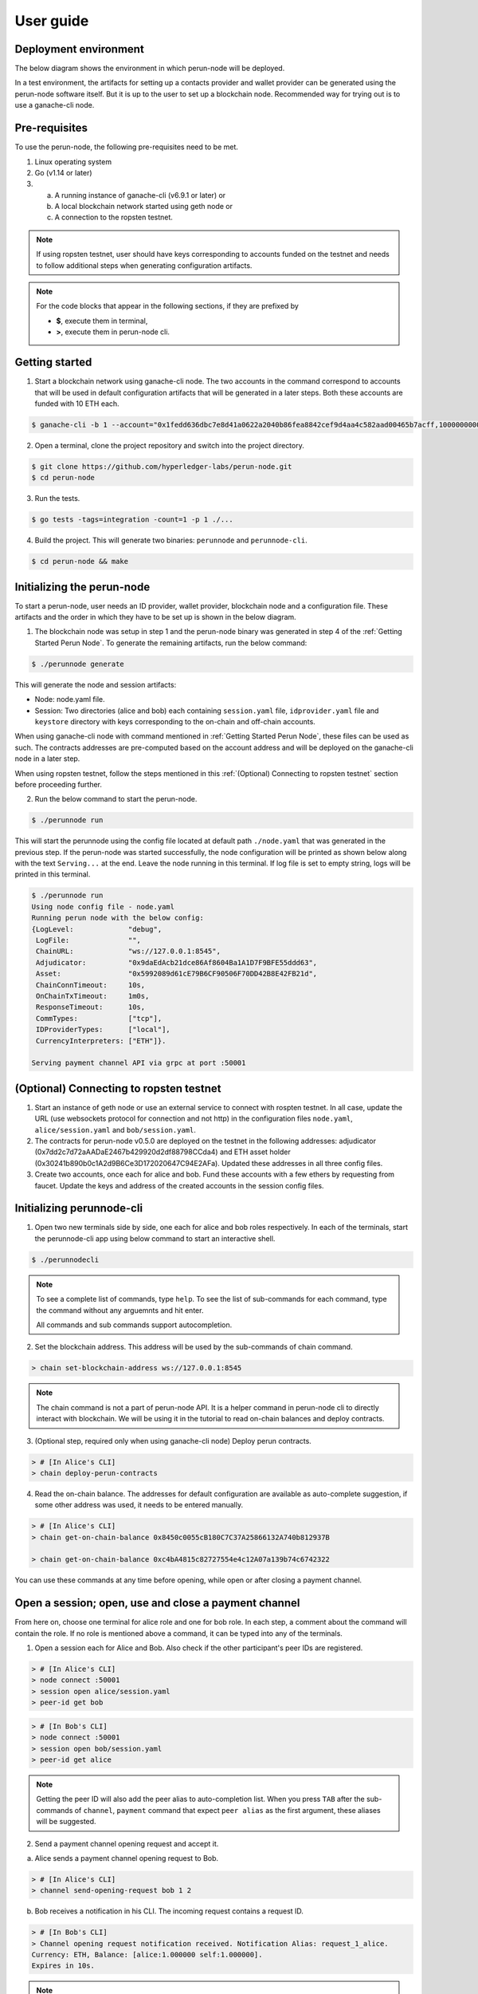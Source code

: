 .. SPDX-FileCopyrightText: 2020 Hyperledger
   SPDX-License-Identifier: CC-BY-4.0

.. _User guide:

User guide
==========

Deployment environment
----------------------

The below diagram shows the environment in which perun-node will be deployed.

.. image:: ../_generated/node/deployment_diagram.svg
  :align: Center
  :alt: Image not available

In a test environment, the artifacts for setting up a contacts provider and
wallet provider can be generated using the perun-node software itself. But it
is up to the user to set up a blockchain node. Recommended way for trying out
is to use a ganache-cli node.

Pre-requisites
--------------

To use the perun-node, the following pre-requisites need to be met.

1. Linux operating system

2. Go (v1.14 or later)

3. (a) A running instance of ganache-cli (v6.9.1 or later) or
   (b) A local blockchain network started using geth node or
   (c) A connection to the ropsten testnet.

.. note::
  If using ropsten testnet, user should have keys corresponding to accounts
  funded on the testnet and needs to follow additional steps when generating
  configuration artifacts.

.. note::
  For the code blocks that appear in the following sections, if they are
  prefixed by

  - **$**, execute them in terminal,
  - **>**, execute them in perun-node cli.

.. _Getting Started Perun Node:

Getting started
---------------

1. Start a blockchain network using ganache-cli node. The two accounts in the
   command correspond to accounts that will be used in default configuration
   artifacts that will be generated in a later steps. Both these accounts are
   funded with 10 ETH each.

.. code-block::

  $ ganache-cli -b 1 --account="0x1fedd636dbc7e8d41a0622a2040b86fea8842cef9d4aa4c582aad00465b7acff,100000000000000000000" --account="0xb0309c60b4622d3071fad3e16c2ce4d0b1e7758316c187754f4dd0cfb44ceb33,100000000000000000000"

2. Open a terminal, clone the project repository and switch into the project
   directory.

.. code-block::

  $ git clone https://github.com/hyperledger-labs/perun-node.git
  $ cd perun-node

3. Run the tests.

.. code-block::

  $ go tests -tags=integration -count=1 -p 1 ./...


4. Build the project. This will generate two binaries: ``perunnode`` and
   ``perunnode-cli``.

.. code-block::

  $ cd perun-node && make


Initializing the perun-node
---------------------------

To start a perun-node, user needs an ID provider, wallet provider, blockchain
node and a configuration file. These artifacts and the order in which they have
to be set up is shown in the below diagram.

.. image:: ../_generated/node/act_node_init.svg
  :align: Center
  :alt: Image not available

1. The blockchain node was setup in step 1 and the perun-node binary was
   generated in step 4 of the :ref:`Getting Started Perun Node`. To generate
   the remaining artifacts, run the below command:

.. code-block::

  $ ./perunnode generate

This will generate the node and session artifacts:

- Node: node.yaml file.
- Session: Two directories (alice and bob) each containing ``session.yaml``
  file, ``idprovider.yaml`` file and ``keystore`` directory with keys
  corresponding to the on-chain and off-chain accounts.

When using ganache-cli node with command mentioned in
:ref:`Getting Started Perun Node`, these files can be used as such. The
contracts addresses are pre-computed based on the account address and will be
deployed on the ganache-cli node in a later step.

When using ropsten testnet, follow the steps mentioned in this
:ref:`(Optional) Connecting to ropsten testnet` section before proceeding
further.

2. Run the below command to start the perun-node.

.. code-block::

  $ ./perunnode run

This will start the perunnode using the config file located at default path
``./node.yaml`` that was generated in the previous step. If the perun-node was
started successfully, the node configuration will be printed as shown below
along with the text ``Serving...`` at the end. Leave the node running in this
terminal. If log file is set to empty string, logs will be printed in this
terminal.

.. code-block::

  $ ./perunnode run
  Using node config file - node.yaml
  Running perun node with the below config:
  {LogLevel:             "debug",
   LogFile:              "",
   ChainURL:             "ws://127.0.0.1:8545",
   Adjudicator:          "0x9daEdAcb21dce86Af8604Ba1A1D7F9BFE55ddd63",
   Asset:                "0x5992089d61cE79B6CF90506F70DD42B8E42FB21d",
   ChainConnTimeout:     10s,
   OnChainTxTimeout:     1m0s,
   ResponseTimeout:      10s,
   CommTypes:            ["tcp"],
   IDProviderTypes:      ["local"],
   CurrencyInterpreters: ["ETH"]}.

  Serving payment channel API via grpc at port :50001

.. _(Optional) Connecting to ropsten testnet:

(Optional) Connecting to ropsten testnet
----------------------------------------

1. Start an instance of geth node or use an external service to connect with
   rospten testnet. In all case, update the URL (use websockets protocol for
   connection and not http) in the configuration files ``node.yaml``,
   ``alice/session.yaml`` and ``bob/session.yaml``.

2. The contracts for perun-node v0.5.0 are deployed on the testnet in the
   following addresses: adjudicator
   (0x7dd2c7d72aAADaE2467b429920d2df88798CCda4) and ETH asset holder
   (0x30241b890b0c1A2d9B6Ce3D172020647C94E2AFa). Updated these addresses in all
   three config files.

3. Create two accounts, once each for alice and bob. Fund these accounts with a
   few ethers by requesting from faucet. Update the keys and address of the
   created accounts in the session config files.

Initializing perunnode-cli
--------------------------

1. Open two new terminals side by side, one each for alice and bob roles
   respectively. In each of the terminals, start the perunnode-cli app using
   below command to start an interactive shell.

.. code-block::

  $ ./perunnodecli

.. note::
  To see a complete list of commands, type ``help``. To see the list of
  sub-commands for each command, type the command without any arguemnts and
  hit enter.

  All commands and sub commands support autocompletion.

2. Set the blockchain address. This address will be used by the sub-commands of
   chain command.

.. code-block::

  > chain set-blockchain-address ws://127.0.0.1:8545

.. note::
  The chain command is not a part of perun-node API. It is a helper command in
  perun-node cli to directly interact with blockchain. We will be using it in
  the tutorial to read on-chain balances and deploy contracts.

3. (Optional step, required only when using ganache-cli node) Deploy perun
   contracts.

.. code-block::

  > # [In Alice's CLI]
  > chain deploy-perun-contracts

4. Read the on-chain balance. The addresses for
   default configuration are available as auto-complete suggestion, if some
   other address was used, it needs to be entered manually.

.. code-block::

  > # [In Alice's CLI]
  > chain get-on-chain-balance 0x8450c0055cB180C7C37A25866132A740b812937B

  > chain get-on-chain-balance 0xc4bA4815c82727554e4c12A07a139b74c6742322

You can use these commands at any time before opening, while open or after
closing a payment channel.


Open a session; open, use and close a payment channel
-----------------------------------------------------

From here on, choose one terminal for alice role and one for bob role. In each
step, a comment about the command will contain the role. If no role is
mentioned above a command, it can be typed into any of the terminals.

1. Open a session each for Alice and Bob. Also check if the other
   participant's peer IDs are registered.

.. code-block::

  > # [In Alice's CLI]
  > node connect :50001
  > session open alice/session.yaml
  > peer-id get bob

.. code-block::

  > # [In Bob's CLI]
  > node connect :50001
  > session open bob/session.yaml
  > peer-id get alice

.. note::
  Getting the peer ID will also add the peer alias to auto-completion list.
  When you press ``TAB`` after the sub-commands of ``channel``, ``payment``
  command that expect ``peer alias`` as the first argument, these aliases
  will be suggested.

2. Send a payment channel opening request and accept it.

a. Alice sends a payment channel opening request to Bob.

.. code-block::

  > # [In Alice's CLI]
  > channel send-opening-request bob 1 2

b. Bob receives a notification in his CLI. The incoming request contains a
   request ID.

.. code-block::

  > # [In Bob's CLI]
  > Channel opening request notification received. Notification Alias: request_1_alice.
  Currency: ETH, Balance: [alice:1.000000 self:1.000000].
  Expires in 10s.

.. note::
  Request ID is an identifier assigned by perun-node cli application to
  reference the request when accepting/rejecting it.

c. Bob accepts the request before it expires.

.. code-block::

  > # [In Bob's CLI]
  > channel accept-opening-request request_1_alice

d. Once Bob accepts the request, the channel will be funded on-chain. Once it
   is opened, both Alice and Bob receive notifications in their CLIs.

.. code-block::

  > # [In Alice's CLI]
  > Channel opened. Alias: ch_1_bob.
  ID: 94241c75d058186f40826be7ae0803f7731a423903c494faa05b347443bb0a4f, Currency: ETH, Version: 0, Balance [bob:1.000000 self:1.000000].

  Subscribed to payment notifications on channel ch_1_bob (ID: 94241c75d058186f40826be7ae0803f7731a423903c494faa05b347443bb0a4f)

.. code-block::

  > # [In Bob's CLI]
  > Channel opened. Alias: ch_1_alice.
  ID: 94241c75d058186f40826be7ae0803f7731a423903c494faa05b347443bb0a4f, Currency: ETH, Version: 0, Balance [alice:1.000000 self:1.000000]

  Subscribed to payment notifications on channel ch_1_bob (ID: 94241c75d058186f40826be7ae0803f7731a423903c494faa05b347443bb0a4f)


.. note::

  Channel alias is an identifier assigned by perun-node cli application to
  reference the channel when sending/receiving payments or closing it. It will
  be different for alice and bob, as it local to the perun-node cli instance.

  In this case, it is ``ch_1_bob`` for ``Alice`` and ``ch_1_alice`` for ``Bob``.

3. List all the open channels in a session along with their latest state.

.. code-block::

  > channel list-open-channels

3. Send a payment channel opening request and reject it.

Repeat sections (a) and (b) as in the step 2. This time, the request ID will be
different: ``request_alice_2``. Instead of accepting the request, reject it.

c. Bob rejects the request before it expires.

.. code-block::

  > # [In Bob's CLI]
  > channel reject-opening-request request_2_alice

d. After the channel is rejected, Bob will get the following response.

.. code-block::

  > Channel proposal rejected successfully.

e. And, Alice will get the following response.

.. code-block::

  > Error opening channel : The request was rejected by peer

4. Send a payment on the open channel and accept it.

a. Alice sends a payment to bob on the open channel (ch_1_bob).

.. code-block::

  > # [In Alice's CLI]
  > payment send-to-peer ch_1_bob 0.1


b. Bob receives a notification. Note that, the proposed version is different
   from the current version.

.. code-block::

  > # [In Bob's CLI]
  > Payment notification received on channel ch_1_alice. (ID:94241c75d058186f40826be7ae0803f7731a423903c494faa05b347443bb0a4f)
  Current:        Currency: ETH, Balance: [alice:1.000000 self:1.000000], Version: 0.
  Proposed:       Currency: ETH, Balance: [alice:0.900000 self:1.100000], Version: 1.
  Expires in 10s.


c. Bob accepts the payment.

.. code-block::

  > # [In Bob's CLI]
  > payment accept-payment-update-from-peer ch_1_alice

d. Once the payment is accepted, both Alice and Bob receive channel update
   notifications.

.. code-block::

  > # [In Alice's CLI]
  > Payment sent to peer on channel ch_1_bob. Updated channel Info:
  ID: 94241c75d058186f40826be7ae0803f7731a423903c494faa05b347443bb0a4f, Currency: ETH, Version: 1, Balance [bob:1.100000 self:0.900000].

.. code-block::

  > # [In Bob's CLI]
  > Payment channel updated. Alias: ch_1_alice. Updated Info:
  ID: 94241c75d058186f40826be7ae0803f7731a423903c494faa05b347443bb0a4f, Currency: ETH, Version: 1, Balance [alice:0.900000 self:1.100000]


5. Send a payment on the open channel and reject it.

Repeat sections (a) and (b) as in the above command. This time the current and
proposed versions will be different. Instead of accepting the channel, reject
it.

c. Bob rejects the payment from Alice.

.. code-block::

  > # [In Bob's CLI]
  > payment reject-payment-update-from-peer ch_1_bob

d. Once the payment is rejected, Bob will get the following response.

.. code-block::

  > # [In Bob's CLI]
  > Payment channel update rejected successfully.

e. And Alice will get the following response.

.. code-block::

  > # [In Alice's CLI]
  > Error sending payment to peer: The request was rejected by peer.

6. Error on closing a session with open channels without force option.

   Closing a session with open channels without ``force`` option should return
   an error. It is not safe to do so because, the node will not be able to
   refute if the other participant registers and finalizes an older state on
   the blockchain.

.. code-block::

  > session close no-force
  > Error closing session : Session cannot be closed (without force option) as there are open channels

7. Close the channel.

a. Alice sends a request to close the channel. Perun-node will send a channel
update to Bob, marking the latest state as final.

.. code-block::

  > # [In Alice's CLI]
  > channel close-n-settle-on-chain ch_1_bob

.. note::

  **Collaborative and Non collaborative channel close:**

  When any one of the channel participant sends a channel close request to
  the perun-node, an update is send to other participants marking the latest
  state of the channel as final.

  If this update is accepted by the peer, then this is called finalized
  state. A finalized state can be registered on the blockchain in a single
  transaction and the funds can be withdrawn immediately. This is called
  **Collaborative close**.

  If this update is rejected by the peer, then the latest state of channel is
  registered on the blockchain and both parties will have to wait for the
  challenge duration to pass. Once it passes, the state should be concluded
  on the blockchain and then the paricipants can withdraw their funds. This
  is called **Non collaborative close**.


b. Bob gets a finalizing channel update.

.. code-block::

  > # [In Bob's CLI]
  > Finalizing payment notification received on channel ch_1_alice. (ID:94241c75d058186f40826be7ae0803f7731a423903c494faa05b347443bb0a4f)
  Channel will closed if this payment update is responded to.
  Current:        Currency: ETH, Balance: [alice:0.900000 self:1.100000], Version: 1.
  Proposed:       Currency: ETH, Balance: [alice:0.900000 self:1.100000], Version: 2.
  Expires in 10s.

c. Bob accepts the notification, thereby enabling collaborative close.

.. code-block::

  > # [In Bob's CLI]
  > payment accept-payment-update-from-peer ch_1_alice

d. Once Bob accepts the update, he gets the following response. In the
   background, finalized state will be registered on the blockchain.

.. code-block::

  > # [In Bob's CLI]
  > Payment channel updated. Alias: ch_1_alice. Updated Info:
  ID: 94241c75d058186f40826be7ae0803f7731a423903c494faa05b347443bb0a4f, Currency: ETH, Version: 2, Balance [alice:0.900000 self:1.100000]

e. Once the finalized state is registered on the blockchain, funds will be
   withdrawn for both the participants. Both Alice and Bob will receive channel
   close notifications.

.. code-block::

  > # [In Alice's CLI]
  > Payment channel close notification received on channel ch_1_bob (ID: 94241c75d058186f40826be7ae0803f7731a423903c494faa05b347443bb0a4f)
  Currency: ETH, Balance: [bob:1.100000 self:0.900000], Version: 2.

.. code-block::

  > # [In Bob's CLI]
  > Payment channel close notification received on channel ch_1_alice (ID: 94241c75d058186f40826be7ae0803f7731a423903c494faa05b347443bb0a4f)
  Currency: ETH, Balance: [alice:0.900000 self:1.100000], Version: 2.


8. Close the session:

Since the open channels are closed, the session can be closed with the same
command as in step 6. This should return a success response as shown below.

.. code-block::

  > # [In Alice's CLI]
  > session close no-force

  > # [In Bob's CLI]
  > session close no-force

9. Try out persistence of channels:

a. Open a session each for alice and bob by following step 1. Then open a few
   channels by following step 2.  Now close the session for alice and bob with
   ``force`` option.

.. code-block::

  > # [In Alice's CLI]
  > session close force

  > # [In Bob's CLI]
  > session close force

b. Now, in the same or different instances of CLI, open the sessions for alice
   and bob specifying the same configuration file. The session will be opened,
   channels restored from persistence and their latest state along with the
   aliases will be printed. Now, you can send/receive payments on these
   channels and close them.

Remarks:

1. You can try to open as many channels as desired using the commands as
   described in step 2. Each channel is addressed by its alias (that will be
   suggested in auto-complete).

2. You can also try and send as many payments as desired using the commands as
   described in step 4. However, whenever a new payment notification is
   received, the previous one is automatically dropped. This however, is not a
   feature of payment channel API, where you can respond to any of the
   notifications as long as they have not expired. It was just a feature in the
   perunnode-cli app to make it simpler.


3. The purpose of the perunnode-cli software is to demo the payment channel API
   and also as a reference implementation for using the gRPC client stubs. In
   order to integrate the client for perun-node with your application, you can
   generate the gRPC client stubs in the desired language and directly use them
   in your application.
